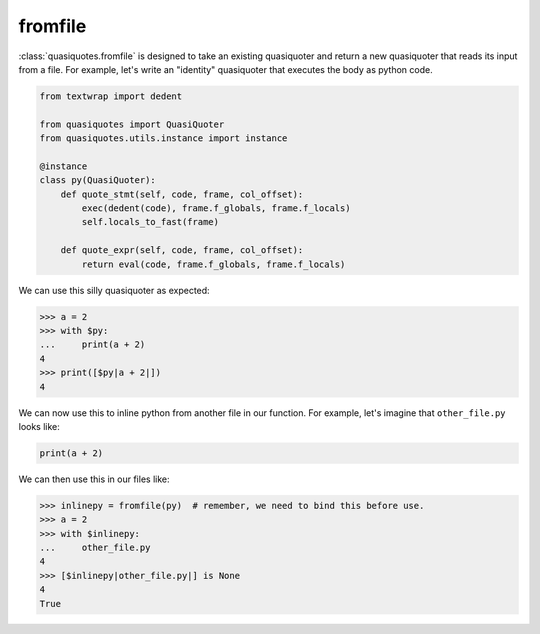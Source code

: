fromfile
--------

:class:`quasiquotes.fromfile` is designed to take an existing quasiquoter and
return a new quasiquoter that reads its input from a file. For example, let's
write an "identity" quasiquoter that executes the body as python code.

.. code-block:: python

   from textwrap import dedent

   from quasiquotes import QuasiQuoter
   from quasiquotes.utils.instance import instance

   @instance
   class py(QuasiQuoter):
       def quote_stmt(self, code, frame, col_offset):
           exec(dedent(code), frame.f_globals, frame.f_locals)
           self.locals_to_fast(frame)

       def quote_expr(self, code, frame, col_offset):
           return eval(code, frame.f_globals, frame.f_locals)


We can use this silly quasiquoter as expected:

.. code-block:: python

   >>> a = 2
   >>> with $py:
   ...     print(a + 2)
   4
   >>> print([$py|a + 2|])
   4

We can now use this to inline python from another file in our function. For
example, let's imagine that ``other_file.py`` looks like:

.. code-block:: python

   print(a + 2)


We can then use this in our files like:

.. code-block:: python

   >>> inlinepy = fromfile(py)  # remember, we need to bind this before use.
   >>> a = 2
   >>> with $inlinepy:
   ...     other_file.py
   4
   >>> [$inlinepy|other_file.py|] is None
   4
   True
